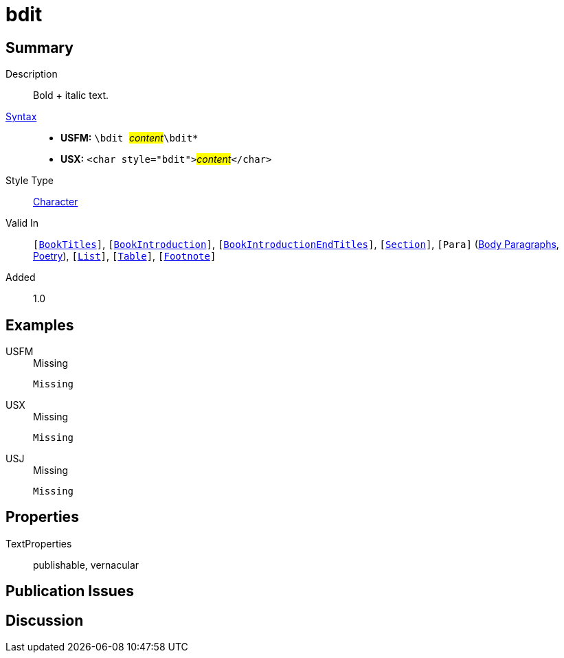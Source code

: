 = bdit
:description: Italic text
:url-repo: https://github.com/usfm-bible/tcdocs/blob/main/markers/char/bdit.adoc
:noindex:
ifndef::localdir[]
:source-highlighter: rouge
:localdir: ../
endif::[]
:imagesdir: {localdir}/images

// tag::public[]

== Summary

Description:: Bold + italic text.
xref:ROOT:syntax-docs.adoc#_syntax[Syntax]::
* *USFM:* ``++\bdit ++``#__content__#``++\bdit*++``
* *USX:* ``++<char style="bdit">++``#__content__#``++</char>++``
Style Type:: xref:char:index.adoc[Character]
Valid In:: `[xref:doc:index.adoc#doc-book-titles[BookTitles]]`, `[xref:doc:index.adoc#doc-book-intro[BookIntroduction]]`, `[xref:doc:index.adoc#doc-book-intro-end-titles[BookIntroductionEndTitles]]`, `[xref:para:titles-sections/index.adoc[Section]]`, `[Para]` (xref:para:paragraphs/index.adoc[Body Paragraphs], xref:para:poetry/index.adoc[Poetry]), `[xref:para:lists/index.adoc[List]]`, `[xref:para:tables/index.adoc[Table]]`, `[xref:note:footnote/index.adoc[Footnote]]`
// tag::spec[]
Added:: 1.0
// end::spec[]

== Examples

[tabs]
======
USFM::
+
.Missing
[source#src-usfm-char-bdit_1,usfm,highlight=1]
----
Missing
----
USX::
+
.Missing
[source#src-usx-char-bdit_1,xml,highlight=1]
----
Missing
----
USJ::
+
.Missing
[source#src-usj-char-bdit_1,json]
----
Missing
----
======

// image::char/missing.jpg[,300]

== Properties

TextProperties:: publishable, vernacular

== Publication Issues

// end::public[]

== Discussion

